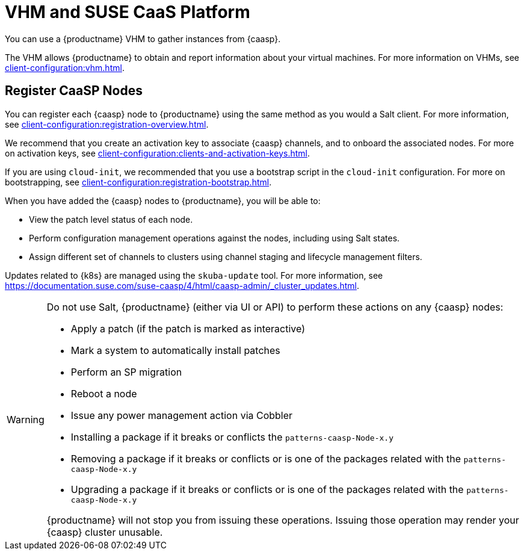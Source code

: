 [[vhm-caasp]]
= VHM and SUSE CaaS Platform

You can use a {productname} VHM to gather instances from {caasp}.

The VHM allows {productname} to obtain and report information about your virtual machines.
For more information on VHMs, see xref:client-configuration:vhm.adoc[].



== Register CaaSP Nodes

You can register each {caasp} node to {productname} using the same method as you would a Salt client.
For more information, see xref:client-configuration:registration-overview.adoc[].

We recommend that you create an activation key to associate {caasp} channels, and to onboard the associated nodes.
For more on activation keys, see xref:client-configuration:clients-and-activation-keys.adoc[].

If you are using ``cloud-init``, we recommended that you use a bootstrap script in the ``cloud-init`` configuration.
For more on bootstrapping, see xref:client-configuration:registration-bootstrap.adoc[].


When you have added the {caasp} nodes to {productname}, you will be able to:

* View the patch level status of each node.
* Perform configuration management operations against the nodes, including using Salt states.
* Assign different set of channels to clusters using channel staging and lifecycle management filters.

Updates related to {k8s} are managed using the ``skuba-update`` tool.
For more information, see https://documentation.suse.com/suse-caasp/4/html/caasp-admin/_cluster_updates.html.

[WARNING]
====
Do not use Salt, {productname} (either via UI or API) to perform these actions on any {caasp} nodes:

* Apply a patch (if the patch is marked as interactive)
* Mark a system to automatically install patches
* Perform an SP migration
* Reboot a node
* Issue any power management action via Cobbler
* Installing a package if it breaks or conflicts the `patterns-caasp-Node-x.y`
* Removing a package if it breaks or conflicts or is one of the packages related with the `patterns-caasp-Node-x.y`
* Upgrading a package if it breaks or conflicts or is one of the packages related with the `patterns-caasp-Node-x.y`

{productname} will not stop you from issuing these operations.
Issuing those operation may render your {caasp} cluster unusable.
====
